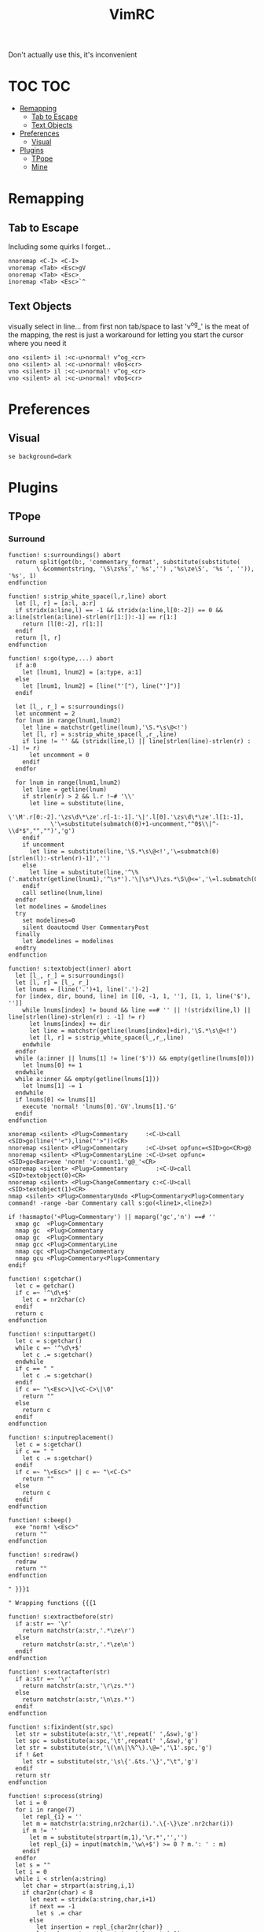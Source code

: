 Don't actually use this, it's inconvenient



#+TITLE: VimRC
#+STARTUP: hidestars
#+PROPERTY: header-args :tangle .vimrc

* TOC                                                                                                                                                                                                     :TOC:
- [[#remapping][Remapping]]
  - [[#tab-to-escape][Tab to Escape]]
  - [[#text-objects][Text Objects]]
- [[#preferences][Preferences]]
  - [[#visual][Visual]]
- [[#plugins][Plugins]]
  - [[#tpope][TPope]]
  - [[#mine][Mine]]

* Remapping
** Tab to Escape
Including some quirks I forget...
#+BEGIN_SRC vimrc
nnoremap <C-I> <C-I>
vnoremap <Tab> <Esc>gV
onoremap <Tab> <Esc>
inoremap <Tab> <Esc>`^
#+END_SRC

** Text Objects
visually select in line... from first non tab/space to last
'v^og_' is the meat of the mapping, the rest is just a workaround for
letting you start the cursor where you need it
#+BEGIN_SRC vimrc
ono <silent> il :<c-u>normal! v^og_<cr>
ono <silent> al :<c-u>normal! v0o$<cr>
vno <silent> il :<c-u>normal! v^og_<cr>
vno <silent> al :<c-u>normal! v0o$<cr>
#+END_SRC

* Preferences
** Visual
#+BEGIN_SRC vimrc
se background=dark
#+END_SRC
* Plugins
** TPope
*** Surround
#+BEGIN_SRC vimrc
function! s:surroundings() abort
  return split(get(b:, 'commentary_format', substitute(substitute(
        \ &commentstring, '\S\zs%s',' %s','') ,'%s\ze\S', '%s ', '')), '%s', 1)
endfunction

function! s:strip_white_space(l,r,line) abort
  let [l, r] = [a:l, a:r]
  if stridx(a:line,l) == -1 && stridx(a:line,l[0:-2]) == 0 && a:line[strlen(a:line)-strlen(r[1:]):-1] == r[1:]
    return [l[0:-2], r[1:]]
  endif
  return [l, r]
endfunction

function! s:go(type,...) abort
  if a:0
    let [lnum1, lnum2] = [a:type, a:1]
  else
    let [lnum1, lnum2] = [line("'["), line("']")]
  endif

  let [l_, r_] = s:surroundings()
  let uncomment = 2
  for lnum in range(lnum1,lnum2)
    let line = matchstr(getline(lnum),'\S.*\s\@<!')
    let [l, r] = s:strip_white_space(l_,r_,line)
    if line != '' && (stridx(line,l) || line[strlen(line)-strlen(r) : -1] != r)
      let uncomment = 0
    endif
  endfor

  for lnum in range(lnum1,lnum2)
    let line = getline(lnum)
    if strlen(r) > 2 && l.r !~# '\\'
      let line = substitute(line,
            \'\M'.r[0:-2].'\zs\d\*\ze'.r[-1:-1].'\|'.l[0].'\zs\d\*\ze'.l[1:-1],
            \'\=substitute(submatch(0)+1-uncomment,"^0$\\|^-\\d*$","","")','g')
    endif
    if uncomment
      let line = substitute(line,'\S.*\s\@<!','\=submatch(0)[strlen(l):-strlen(r)-1]','')
    else
      let line = substitute(line,'^\%('.matchstr(getline(lnum1),'^\s*').'\|\s*\)\zs.*\S\@<=','\=l.submatch(0).r','')
    endif
    call setline(lnum,line)
  endfor
  let modelines = &modelines
  try
    set modelines=0
    silent doautocmd User CommentaryPost
  finally
    let &modelines = modelines
  endtry
endfunction

function! s:textobject(inner) abort
  let [l_, r_] = s:surroundings()
  let [l, r] = [l_, r_]
  let lnums = [line('.')+1, line('.')-2]
  for [index, dir, bound, line] in [[0, -1, 1, ''], [1, 1, line('$'), '']]
    while lnums[index] != bound && line ==# '' || !(stridx(line,l) || line[strlen(line)-strlen(r) : -1] != r)
      let lnums[index] += dir
      let line = matchstr(getline(lnums[index]+dir),'\S.*\s\@<!')
      let [l, r] = s:strip_white_space(l_,r_,line)
    endwhile
  endfor
  while (a:inner || lnums[1] != line('$')) && empty(getline(lnums[0]))
    let lnums[0] += 1
  endwhile
  while a:inner && empty(getline(lnums[1]))
    let lnums[1] -= 1
  endwhile
  if lnums[0] <= lnums[1]
    execute 'normal! 'lnums[0].'GV'.lnums[1].'G'
  endif
endfunction

xnoremap <silent> <Plug>Commentary     :<C-U>call <SID>go(line("'<"),line("'>"))<CR>
nnoremap <silent> <Plug>Commentary     :<C-U>set opfunc=<SID>go<CR>g@
nnoremap <silent> <Plug>CommentaryLine :<C-U>set opfunc=<SID>go<Bar>exe 'norm! 'v:count1.'g@_'<CR>
onoremap <silent> <Plug>Commentary        :<C-U>call <SID>textobject(0)<CR>
nnoremap <silent> <Plug>ChangeCommentary c:<C-U>call <SID>textobject(1)<CR>
nmap <silent> <Plug>CommentaryUndo <Plug>Commentary<Plug>Commentary
command! -range -bar Commentary call s:go(<line1>,<line2>)

if !hasmapto('<Plug>Commentary') || maparg('gc','n') ==# ''
  xmap gc  <Plug>Commentary
  nmap gc  <Plug>Commentary
  omap gc  <Plug>Commentary
  nmap gcc <Plug>CommentaryLine
  nmap cgc <Plug>ChangeCommentary
  nmap gcu <Plug>Commentary<Plug>Commentary
endif

function! s:getchar()
  let c = getchar()
  if c =~ '^\d\+$'
    let c = nr2char(c)
  endif
  return c
endfunction

function! s:inputtarget()
  let c = s:getchar()
  while c =~ '^\d\+$'
    let c .= s:getchar()
  endwhile
  if c == " "
    let c .= s:getchar()
  endif
  if c =~ "\<Esc>\|\<C-C>\|\0"
    return ""
  else
    return c
  endif
endfunction

function! s:inputreplacement()
  let c = s:getchar()
  if c == " "
    let c .= s:getchar()
  endif
  if c =~ "\<Esc>" || c =~ "\<C-C>"
    return ""
  else
    return c
  endif
endfunction

function! s:beep()
  exe "norm! \<Esc>"
  return ""
endfunction

function! s:redraw()
  redraw
  return ""
endfunction

" }}}1

" Wrapping functions {{{1

function! s:extractbefore(str)
  if a:str =~ '\r'
    return matchstr(a:str,'.*\ze\r')
  else
    return matchstr(a:str,'.*\ze\n')
  endif
endfunction

function! s:extractafter(str)
  if a:str =~ '\r'
    return matchstr(a:str,'\r\zs.*')
  else
    return matchstr(a:str,'\n\zs.*')
  endif
endfunction

function! s:fixindent(str,spc)
  let str = substitute(a:str,'\t',repeat(' ',&sw),'g')
  let spc = substitute(a:spc,'\t',repeat(' ',&sw),'g')
  let str = substitute(str,'\(\n\|\%^\).\@=','\1'.spc,'g')
  if ! &et
    let str = substitute(str,'\s\{'.&ts.'\}',"\t",'g')
  endif
  return str
endfunction

function! s:process(string)
  let i = 0
  for i in range(7)
    let repl_{i} = ''
    let m = matchstr(a:string,nr2char(i).'.\{-\}\ze'.nr2char(i))
    if m != ''
      let m = substitute(strpart(m,1),'\r.*','','')
      let repl_{i} = input(match(m,'\w\+$') >= 0 ? m.': ' : m)
    endif
  endfor
  let s = ""
  let i = 0
  while i < strlen(a:string)
    let char = strpart(a:string,i,1)
    if char2nr(char) < 8
      let next = stridx(a:string,char,i+1)
      if next == -1
        let s .= char
      else
        let insertion = repl_{char2nr(char)}
        let subs = strpart(a:string,i+1,next-i-1)
        let subs = matchstr(subs,'\r.*')
        while subs =~ '^\r.*\r'
          let sub = matchstr(subs,"^\r\\zs[^\r]*\r[^\r]*")
          let subs = strpart(subs,strlen(sub)+1)
          let r = stridx(sub,"\r")
          let insertion = substitute(insertion,strpart(sub,0,r),strpart(sub,r+1),'')
        endwhile
        let s .= insertion
        let i = next
      endif
    else
      let s .= char
    endif
    let i += 1
  endwhile
  return s
endfunction

function! s:wrap(string,char,type,removed,special)
  let keeper = a:string
  let newchar = a:char
  let s:input = ""
  let type = a:type
  let linemode = type ==# 'V' ? 1 : 0
  let before = ""
  let after  = ""
  if type ==# "V"
    let initspaces = matchstr(keeper,'\%^\s*')
  else
    let initspaces = matchstr(getline('.'),'\%^\s*')
  endif
  let pairs = "b()B{}r[]a<>"
  let extraspace = ""
  if newchar =~ '^ '
    let newchar = strpart(newchar,1)
    let extraspace = ' '
  endif
  let idx = stridx(pairs,newchar)
  if newchar == ' '
    let before = ''
    let after  = ''
  elseif exists("b:surround_".char2nr(newchar))
    let all    = s:process(b:surround_{char2nr(newchar)})
    let before = s:extractbefore(all)
    let after  =  s:extractafter(all)
  elseif exists("g:surround_".char2nr(newchar))
    let all    = s:process(g:surround_{char2nr(newchar)})
    let before = s:extractbefore(all)
    let after  =  s:extractafter(all)
  elseif newchar ==# "p"
    let before = "\n"
    let after  = "\n\n"
  elseif newchar ==# 's'
    let before = ' '
    let after  = ''
  elseif newchar ==# ':'
    let before = ':'
    let after = ''
  elseif newchar =~# "[tT\<C-T><]"
    let dounmapp = 0
    let dounmapb = 0
    if !maparg(">","c")
      let dounmapb = 1
      " Hide from AsNeeded
      exe "cn"."oremap > ><CR>"
    endif
    let default = ""
    if newchar ==# "T"
      if !exists("s:lastdel")
        let s:lastdel = ""
      endif
      let default = matchstr(s:lastdel,'<\zs.\{-\}\ze>')
    endif
    let tag = input("<",default)
    if dounmapb
      silent! cunmap >
    endif
    let s:input = tag
    if tag != ""
      let keepAttributes = ( match(tag, ">$") == -1 )
      let tag = substitute(tag,'>*$','','')
      let attributes = ""
      if keepAttributes
        let attributes = matchstr(a:removed, '<[^ \t\n]\+\zs\_.\{-\}\ze>')
      endif
      let s:input = tag . '>'
      if tag =~ '/$'
        let tag = substitute(tag, '/$', '', '')
        let before = '<'.tag.attributes.' />'
        let after = ''
      else
        let before = '<'.tag.attributes.'>'
        let after  = '</'.substitute(tag,' .*','','').'>'
      endif
      if newchar == "\<C-T>"
        if type ==# "v" || type ==# "V"
          let before .= "\n\t"
        endif
        if type ==# "v"
          let after  = "\n". after
        endif
      endif
    endif
  elseif newchar ==# 'l' || newchar == '\'
    " LaTeX
    let env = input('\begin{')
    if env != ""
      let s:input = env."\<CR>"
      let env = '{' . env
      let env .= s:closematch(env)
      echo '\begin'.env
      let before = '\begin'.env
      let after  = '\end'.matchstr(env,'[^}]*').'}'
    endif
  elseif newchar ==# 'f' || newchar ==# 'F'
    let fnc = input('function: ')
    if fnc != ""
      let s:input = fnc."\<CR>"
      let before = substitute(fnc,'($','','').'('
      let after  = ')'
      if newchar ==# 'F'
        let before .= ' '
        let after = ' ' . after
      endif
    endif
  elseif newchar ==# "\<C-F>"
    let fnc = input('function: ')
    let s:input = fnc."\<CR>"
    let before = '('.fnc.' '
    let after = ')'
  elseif idx >= 0
    let spc = (idx % 3) == 1 ? " " : ""
    let idx = idx / 3 * 3
    let before = strpart(pairs,idx+1,1) . spc
    let after  = spc . strpart(pairs,idx+2,1)
  elseif newchar == "\<C-[>" || newchar == "\<C-]>"
    let before = "{\n\t"
    let after  = "\n}"
  elseif newchar !~ '\a'
    let before = newchar
    let after  = newchar
  else
    let before = ''
    let after  = ''
  endif
  let after  = substitute(after ,'\n','\n'.initspaces,'g')
  if type ==# 'V' || (a:special && type ==# "v")
    let before = substitute(before,' \+$','','')
    let after  = substitute(after ,'^ \+','','')
    if after !~ '^\n'
      let after  = initspaces.after
    endif
    if keeper !~ '\n$' && after !~ '^\n'
      let keeper .= "\n"
    elseif keeper =~ '\n$' && after =~ '^\n'
      let after = strpart(after,1)
    endif
    if keeper !~ '^\n' && before !~ '\n\s*$'
      let before .= "\n"
      if a:special
        let before .= "\t"
      endif
    elseif keeper =~ '^\n' && before =~ '\n\s*$'
      let keeper = strcharpart(keeper,1)
    endif
    if type ==# 'V' && keeper =~ '\n\s*\n$'
      let keeper = strcharpart(keeper,0,strchars(keeper) - 1)
    endif
  endif
  if type ==# 'V'
    let before = initspaces.before
  endif
  if before =~ '\n\s*\%$'
    if type ==# 'v'
      let keeper = initspaces.keeper
    endif
    let padding = matchstr(before,'\n\zs\s\+\%$')
    let before  = substitute(before,'\n\s\+\%$','\n','')
    let keeper = s:fixindent(keeper,padding)
  endif
  if type ==# 'V'
    let keeper = before.keeper.after
  elseif type =~ "^\<C-V>"
    " Really we should be iterating over the buffer
    let repl = substitute(before,'[\\~]','\\&','g').'\1'.substitute(after,'[\\~]','\\&','g')
    let repl = substitute(repl,'\n',' ','g')
    let keeper = substitute(keeper."\n",'\(.\{-\}\)\(\n\)',repl.'\n','g')
    let keeper = substitute(keeper,'\n\%$','','')
  else
    let keeper = before.extraspace.keeper.extraspace.after
  endif
  return keeper
endfunction

function! s:wrapreg(reg,char,removed,special)
  let orig = getreg(a:reg)
  let type = substitute(getregtype(a:reg),'\d\+$','','')
  let new = s:wrap(orig,a:char,type,a:removed,a:special)
  call setreg(a:reg,new,type)
endfunction
" }}}1

function! s:insert(...) " {{{1
  " Optional argument causes the result to appear on 3 lines, not 1
  let linemode = a:0 ? a:1 : 0
  let char = s:inputreplacement()
  while char == "\<CR>" || char == "\<C-S>"
    " TODO: use total count for additional blank lines
    let linemode += 1
    let char = s:inputreplacement()
  endwhile
  if char == ""
    return ""
  endif
  let cb_save = &clipboard
  set clipboard-=unnamed clipboard-=unnamedplus
  let reg_save = @@
  call setreg('"',"\r",'v')
  call s:wrapreg('"',char,"",linemode)
  " If line mode is used and the surrounding consists solely of a suffix,
  " remove the initial newline.  This fits a use case of mine but is a
  " little inconsistent.  Is there anyone that would prefer the simpler
  " behavior of just inserting the newline?
  if linemode && match(getreg('"'),'^\n\s*\zs.*') == 0
    call setreg('"',matchstr(getreg('"'),'^\n\s*\zs.*'),getregtype('"'))
  endif
  " This can be used to append a placeholder to the end
  if exists("g:surround_insert_tail")
    call setreg('"',g:surround_insert_tail,"a".getregtype('"'))
  endif
  if &ve != 'all' && col('.') >= col('$')
    if &ve == 'insert'
      let extra_cols = virtcol('.') - virtcol('$')
      if extra_cols > 0
        let [regval,regtype] = [getreg('"',1,1),getregtype('"')]
        call setreg('"',join(map(range(extra_cols),'" "'),''),'v')
        norm! ""p
        call setreg('"',regval,regtype)
      endif
    endif
    norm! ""p
  else
    norm! ""P
  endif
  if linemode
    call s:reindent()
  endif
  norm! `]
  call search('\r','bW')
  let @@ = reg_save
  let &clipboard = cb_save
  return "\<Del>"
endfunction " }}}1

function! s:reindent() " {{{1
  if exists("b:surround_indent") ? b:surround_indent : (!exists("g:surround_indent") || g:surround_indent)
    silent norm! '[=']
  endif
endfunction " }}}1

function! s:dosurround(...) " {{{1
  let scount = v:count1
  let char = (a:0 ? a:1 : s:inputtarget())
  let spc = ""
  if char =~ '^\d\+'
    let scount = scount * matchstr(char,'^\d\+')
    let char = substitute(char,'^\d\+','','')
  endif
  if char =~ '^ '
    let char = strpart(char,1)
    let spc = 1
  endif
  if char == 'a'
    let char = '>'
  endif
  if char == 'r'
    let char = ']'
  endif
  let newchar = ""
  if a:0 > 1
    let newchar = a:2
    if newchar == "\<Esc>" || newchar == "\<C-C>" || newchar == ""
      return s:beep()
    endif
  endif
  let cb_save = &clipboard
  set clipboard-=unnamed clipboard-=unnamedplus
  let append = ""
  let original = getreg('"')
  let otype = getregtype('"')
  call setreg('"',"")
  let strcount = (scount == 1 ? "" : scount)
  if char == '/'
    exe 'norm! '.strcount.'[/d'.strcount.']/'
  elseif char =~# '[[:punct:][:space:]]' && char !~# '[][(){}<>"''`]'
    exe 'norm! T'.char
    if getline('.')[col('.')-1] == char
      exe 'norm! l'
    endif
    exe 'norm! dt'.char
  else
    exe 'norm! d'.strcount.'i'.char
  endif
  let keeper = getreg('"')
  let okeeper = keeper " for reindent below
  if keeper == ""
    call setreg('"',original,otype)
    let &clipboard = cb_save
    return ""
  endif
  let oldline = getline('.')
  let oldlnum = line('.')
  if char ==# "p"
    call setreg('"','','V')
  elseif char ==# "s" || char ==# "w" || char ==# "W"
    " Do nothing
    call setreg('"','')
  elseif char =~ "[\"'`]"
    exe "norm! i \<Esc>d2i".char
    call setreg('"',substitute(getreg('"'),' ','',''))
  elseif char == '/'
    norm! "_x
    call setreg('"','/**/',"c")
    let keeper = substitute(substitute(keeper,'^/\*\s\=','',''),'\s\=\*$','','')
  elseif char =~# '[[:punct:][:space:]]' && char !~# '[][(){}<>]'
    exe 'norm! F'.char
    exe 'norm! df'.char
  else
    " One character backwards
    call search('\m.', 'bW')
    exe "norm! da".char
  endif
  let removed = getreg('"')
  let rem2 = substitute(removed,'\n.*','','')
  let oldhead = strpart(oldline,0,strlen(oldline)-strlen(rem2))
  let oldtail = strpart(oldline,  strlen(oldline)-strlen(rem2))
  let regtype = getregtype('"')
  if char =~# '[\[({<T]' || spc
    let keeper = substitute(keeper,'^\s\+','','')
    let keeper = substitute(keeper,'\s\+$','','')
  endif
  if col("']") == col("$") && virtcol('.') + 1 == virtcol('$')
    if oldhead =~# '^\s*$' && a:0 < 2
      let keeper = substitute(keeper,'\%^\n'.oldhead.'\(\s*.\{-\}\)\n\s*\%$','\1','')
    endif
    let pcmd = "p"
  else
    let pcmd = "P"
  endif
  if line('.') + 1 < oldlnum && regtype ==# "V"
    let pcmd = "p"
  endif
  call setreg('"',keeper,regtype)
  if newchar != ""
    let special = a:0 > 2 ? a:3 : 0
    call s:wrapreg('"',newchar,removed,special)
  endif
  silent exe 'norm! ""'.pcmd.'`['
  if removed =~ '\n' || okeeper =~ '\n' || getreg('"') =~ '\n'
    call s:reindent()
  endif
  if getline('.') =~ '^\s\+$' && keeper =~ '^\s*\n'
    silent norm! cc
  endif
  call setreg('"',original,otype)
  let s:lastdel = removed
  let &clipboard = cb_save
  if newchar == ""
    silent! call repeat#set("\<Plug>Dsurround".char,scount)
  else
    silent! call repeat#set("\<Plug>C".(a:0 > 2 && a:3 ? "S" : "s")."urround".char.newchar.s:input,scount)
  endif
endfunction " }}}1

function! s:changesurround(...) " {{{1
  let a = s:inputtarget()
  if a == ""
    return s:beep()
  endif
  let b = s:inputreplacement()
  if b == ""
    return s:beep()
  endif
  call s:dosurround(a,b,a:0 && a:1)
endfunction " }}}1

function! s:opfunc(type, ...) abort " {{{1
  if a:type ==# 'setup'
    let &opfunc = matchstr(expand('<sfile>'), '<SNR>\w\+$')
    return 'g@'
  endif
  let char = s:inputreplacement()
  if char == ""
    return s:beep()
  endif
  let reg = '"'
  let sel_save = &selection
  let &selection = "inclusive"
  let cb_save  = &clipboard
  set clipboard-=unnamed clipboard-=unnamedplus
  let reg_save = getreg(reg)
  let reg_type = getregtype(reg)
  let type = a:type
  if a:type == "char"
    silent exe 'norm! v`[o`]"'.reg.'y'
    let type = 'v'
  elseif a:type == "line"
    silent exe 'norm! `[V`]"'.reg.'y'
    let type = 'V'
  elseif a:type ==# "v" || a:type ==# "V" || a:type ==# "\<C-V>"
    let &selection = sel_save
    let ve = &virtualedit
    if !(a:0 && a:1)
      set virtualedit=
    endif
    silent exe 'norm! gv"'.reg.'y'
    let &virtualedit = ve
  elseif a:type =~ '^\d\+$'
    let type = 'v'
    silent exe 'norm! ^v'.a:type.'$h"'.reg.'y'
    if mode() ==# 'v'
      norm! v
      return s:beep()
    endif
  else
    let &selection = sel_save
    let &clipboard = cb_save
    return s:beep()
  endif
  let keeper = getreg(reg)
  if type ==# "v" && a:type !=# "v"
    let append = matchstr(keeper,'\_s\@<!\s*$')
    let keeper = substitute(keeper,'\_s\@<!\s*$','','')
  endif
  call setreg(reg,keeper,type)
  call s:wrapreg(reg,char,"",a:0 && a:1)
  if type ==# "v" && a:type !=# "v" && append != ""
    call setreg(reg,append,"ac")
  endif
  silent exe 'norm! gv'.(reg == '"' ? '' : '"' . reg).'p`['
  if type ==# 'V' || (getreg(reg) =~ '\n' && type ==# 'v')
    call s:reindent()
  endif
  call setreg(reg,reg_save,reg_type)
  let &selection = sel_save
  let &clipboard = cb_save
  if a:type =~ '^\d\+$'
    silent! call repeat#set("\<Plug>Y".(a:0 && a:1 ? "S" : "s")."surround".char.s:input,a:type)
  else
    silent! call repeat#set("\<Plug>SurroundRepeat".char.s:input)
  endif
endfunction

function! s:opfunc2(...) abort
  if !a:0 || a:1 ==# 'setup'
    let &opfunc = matchstr(expand('<sfile>'), '<SNR>\w\+$')
    return 'g@'
  endif
  call s:opfunc(a:1, 1)
endfunction " }}}1

function! s:closematch(str) " {{{1
  " Close an open (, {, [, or < on the command line.
  let tail = matchstr(a:str,'.[^\[\](){}<>]*$')
  if tail =~ '^\[.\+'
    return "]"
  elseif tail =~ '^(.\+'
    return ")"
  elseif tail =~ '^{.\+'
    return "}"
  elseif tail =~ '^<.+'
    return ">"
  else
    return ""
  endif
endfunction " }}}1

nnoremap <silent> <Plug>SurroundRepeat .
nnoremap <silent> <Plug>Dsurround  :<C-U>call <SID>dosurround(<SID>inputtarget())<CR>
nnoremap <silent> <Plug>Csurround  :<C-U>call <SID>changesurround()<CR>
nnoremap <silent> <Plug>CSurround  :<C-U>call <SID>changesurround(1)<CR>
nnoremap <expr>   <Plug>Yssurround '^'.v:count1.<SID>opfunc('setup').'g_'
nnoremap <expr>   <Plug>YSsurround <SID>opfunc2('setup').'_'
nnoremap <expr>   <Plug>Ysurround  <SID>opfunc('setup')
nnoremap <expr>   <Plug>YSurround  <SID>opfunc2('setup')
vnoremap <silent> <Plug>VSurround  :<C-U>call <SID>opfunc(visualmode(),visualmode() ==# 'V' ? 1 : 0)<CR>
vnoremap <silent> <Plug>VgSurround :<C-U>call <SID>opfunc(visualmode(),visualmode() ==# 'V' ? 0 : 1)<CR>
inoremap <silent> <Plug>Isurround  <C-R>=<SID>insert()<CR>
inoremap <silent> <Plug>ISurround  <C-R>=<SID>insert(1)<CR>

if !exists("g:surround_no_mappings") || ! g:surround_no_mappings
  nmap ds  <Plug>Dsurround
  nmap cs  <Plug>Csurround
  nmap cS  <Plug>CSurround
  nmap ys  <Plug>Ysurround
  nmap yS  <Plug>YSurround
  nmap yss <Plug>Yssurround
  nmap ySs <Plug>YSsurround
  nmap ySS <Plug>YSsurround
  xmap S   <Plug>VSurround
  xmap gS  <Plug>VgSurround
  if !exists("g:surround_no_insert_mappings") || ! g:surround_no_insert_mappings
    if !hasmapto("<Plug>Isurround","i") && "" == mapcheck("<C-S>","i")
      imap    <C-S> <Plug>Isurround
    endif
    imap      <C-G>s <Plug>Isurround
    imap      <C-G>S <Plug>ISurround
  endif
endif
#+END_SRC
** Mine
*** NyaoFn
#+BEGIN_SRC vimrc
" in case we resource this file, don't actually reset NyaoFn as we now have
" dependencies like nyaogit that could add to it
if !exists('g:NyaoFn')
  let g:NyaoFn = {}
endif
let s:N = g:NyaoFn

" command wrappers {{{

fu! s:_Echo(msg)
  echo a:msg
  return a:msg
endfu

fu! s:_Echom(msg)
  echom a:msg
  return a:msg
endfu

fu! s:_Echoerr(msg)
  echoerr a:msg
  return a:msg
endfu

fu! s:_LetObj(obj, key, value)
  let a:obj[a:key] = a:value
  return a:value
endfu

fu! s:_Unlet(var)
  silent exe "normal! :unlet ".a:var."\<CR>"
  return a:var
endfu

fu! s:_Cd(path)
  exe "normal! :cd ".a:path."\<CR>"
  return a:path
endfu

fu! s:_Edit(path)
  exe "normal! :edit ".a:path."\<CR>"
  return a:path
endfu

fu! s:_SplitEdit(path)
  exe "normal! :sp ".a:path."\<CR>"
  return a:path
endfu

" fu! s:_SilentSplitEdit(path)
"   exe "normal! :silent sp ".a:path."\<CR>"
"   return a:path
" endfu

fu! s:_Explore(path)
  exe "normal! :Explore ".a:path."\<CR>"
  return a:path
endfu

let s:N.Sequence = { fns -> map(fns, {_, fn -> fn()}) }
let s:N.LazySequence = { fns -> { -> map(fns, {_, fn -> fn()}) }}

" This can be used like Trace... Maybe should rename it, but oh well
" I'll just alias it
" s:N.Echo :: msg -> () msg
let s:N.Echo        = { msg -> s:_Echo(msg) }
let s:N.Echom       = { msg -> s:_Echom(msg) }
let s:N.Echoerr     = { msg -> s:_Echoerr(msg) }
let s:N.Unlet       = { var -> s:_Unlet(var) }
let s:N.Cd          = { path -> s:_Cd(path) }
let s:N.Edit        = { path -> s:_Edit(path) }
let s:N.SplitEdit   = { path -> s:_SplitEdit(path) }
" let s:N.SilentSplitEdit = { path -> s:_SilentSplitEdit(path) }
let s:N.Explore     = { path -> s:_Explore(path) }
let s:N.LazyEcho    = { msg -> { -> s:_Echo(msg) } }
let s:N.LazyEchoerr = { msg -> { -> s:_Echoerr(msg) } }
let s:N.Trace       = { msg -> s:_Echo(msg) }
let s:N.Input       = { str -> input(str) }

" call s:N.Sequence([s:N.LazyEcho('A'), s:N.LazyEcho('B') ])

" LetObj :: obj -> key -> value
let s:N.LetObj = { obj -> { key -> { value -> s:_LetObj( obj, key, value ) } } }
" let some_obj = {}
" call s:N.LetObj( some_obj )( 'test' )( 'value' )
" echo some_obj
" }}}
" Monads {{{
" This will probably be a little annoying to implement in vimscript, so lets
" save it for never
" let s:N.Just = {
" of: { a ->  }
"       \ }


" Can be useful at least in terms of having a false value that isn't 0
let s:N.Nothing = { 'name': 'Nothing' }
" Nothing does not actually need to implement Map, it is just the value inside
" the Maybe
      " \ 'map': { a -> s:N.Nothing }

let s:N.IsNothing    = { a -> type(a) == v:t_dict && has_key(a, 'name') && a.name == 'Nothing' }
let s:N.IsNotNothing = { a -> !s:N.IsNothing(a) }
let s:N.Falsey       = { v -> v == '' || v == 0 || v == [] || s:N.IsNothing(v) }
let s:N.Truthy       = { v -> !s:N.Falsey(v) }

fu! s:_Of(v) dict
  let o = copy(self)
  let o.v = a:v
  return o
endfu

" I think rather than falsey, I explicitly only want to pass through if it is
" specifically a Nothing
fu! s:_MaybeMap(f) dict
  return s:N.IsNothing( self.v ) ? self : s:N.Maybe.Of( a:f( self.v ) )
endfu

fu! s:_MaybeIsNothing() dict
  return s:N.IsNothing(self.v)
endfu

let s:N.Maybe = { 'Of': function('s:_Of')
              \ , 'Map': function('s:_MaybeMap')
              \ , 'IsNothing': function('s:_MaybeIsNothing')
              \ }

let s:N.maybe   = { x -> s:N.Maybe.Of(x) }

let s:N.maybeMap = { f -> { maybe -> s:N.IsNothing( maybe.v ) ? maybe : s:N.Maybe.Of( f( maybe.v ) ) } }

" this would only work if the function only expected one more arg... likely to
" confuse me
" let s:N.MaybeFn = { f -> { x -> s:N.Maybe.of(f(x)) } }

" echo s:N.Maybe.of(3) != s:N.Maybe.of(5)
" echo s:N.Maybe.Of(3).Map({ x -> x*3 }).Map({ a -> a*10 })

  " \ , isNothing: { -> s:N.Falsey(self.v) }
  " \ , isJust:
  " \ , ap:
  " \ , chain:
  " \ , join:
  " \ , sequence:
  " \ , traverse:
  " \ , map: { fn ->  }
  " \ }

let s:N.Id = { x -> x }

" echo s:N.Falsey( '' )
" echo s:N.Truthy( '' )

" }}}
" array {{{
" for testing various things... helpful that it's
" not communicative (associative?)
let s:N.Concat = { a -> { b -> a.b } }
let s:N.ConcatA = s:N.Concat('A')
let s:N.ConcatB = s:N.Concat('B')
let s:N.ConcatC = s:N.Concat('C')

let s:N.ConcatArray = { a -> { b -> a+b } }

" may get confusing since generic functional example always makes an add
" integers function... could rename this to be less bad. Push... but also
" it's not functional, since it modifies state... which we kind of want, kind
" of don't want... oh no... will work on this later
" TODO:
" let s:N.Add = { item -> { ary -> add(ary, item) } }

let s:N.Flip = { fn -> { a -> { b -> fn(b)(a) } } }

let s:N.Fst = { ary -> ary[0] }
let s:N.Snd = { ary -> ary[1] }

let s:N.First = { n -> { ary -> ary[0:n-1] } }
let s:N.Last = { n -> { ary -> ary[-n:-1] } }

let s:N.Eq = { a -> { b -> a == b } }
let s:N.NotEq = { a -> { b -> a != b } }

fu! s:_DropWhile( predicate, ary )
  let r = copy(a:ary)
  for i in r
    if a:predicate( i ) | call remove(r, 0) | else | return r | endif
  endfor
endfu

fu! s:_TakeWhile( predicate, ary )
  let r = []
  for i in a:ary
    if a:predicate( i ) | call add(r, i) | else | return r | endif
  endfor
endfu

fu! s:_DropTakeWhile( predicate, ary )
  let take_r = []
  let drop_r = copy(a:ary)
  for i in a:ary
    if a:predicate( i ) | call add(take_r, i) | call remove(drop_r, 0) | else | return [take_r, drop_r] | endif
  endfor
endfu

fu! s:_SplitAryAt( predicate, ary )
  let r = []
  let g = []
  for i in a:ary
    if a:predicate(i)
      if len(g) > 0
        call add(r,g)
        let g = []
      endif
    else
      call add(g, i)
    endif
  endfor
  if len(g) > 0 | call add(r,g) | endif
  return r
endfu

fu! s:_SplitAryAtKeepSep( predicate, ary )
  let r = []
  let g = []
  for i in a:ary
    if a:predicate(i)
      if len(g) > 0
        call add(g,i)
        call add(r,g)
        let g = []
      endif
    else
      call add(g,i)
    endif
  endfor
  if len(g) > 0 | call add(r,g) | endif
  return r
endfu

let s:N.TakeWhile = { pred -> { ary -> s:_TakeWhile( pred, ary ) } }
let s:N.DropWhile = { pred -> { ary -> s:_DropWhile( pred, ary ) } }
let s:N.DropTakeWhile = { pred -> { ary -> s:_DropTakeWhile( pred, ary ) } }

let s:N.SplitAryAt        = { pred -> { ary -> s:_SplitAryAt( pred, ary ) } }
let s:N.SplitAryAtKeepSep = { pred -> { ary -> s:_SplitAryAtKeepSep( pred, ary ) } }

" I have a new concept where I would want to split the array at the same
" place, but keep the splitting part as the first element.. not sure what that
" should be called

" s:N.Paragraphs :: [String] -> [[String]]
let s:N.Paragraphs = s:N.SplitAryAt( s:N.Eq('') )

" this looks kinda bad, also it's recursive and we don't want to do that in
" vimscript.. think I found this one on the internet, and I've copied it here
" from my misc/lib
fu! s:_Flatten(list)
    let val = []
    for elem in a:list
        if type(elem) == type([])
            call extend(val, s:_Flatten(elem))
        else
            call add(val, elem)
        endif
        unlet elem
    endfor
    return val
endfu

let s:N.Flatten = { ary -> s:_Flatten(ary) }

" as far as I can tell, copy() is not necessary here , [:] slice will make a
" new array
let s:N.Take = { int -> { ary -> ary[0:int-1] } }
let s:N.Drop = { int -> { ary -> ary[int:-1] } }

" }}}

let s:N.Prop = { prop -> { dict -> dict[prop] } }
let s:N.SetProp = s:N.LetObj

" function functions {{{1
let s:N.C             = { f -> { g -> { x -> f(g(x))}}}
let s:N.Compose       = s:N.C
let s:N.CV            = { f -> { g -> { -> f(g())}}}
let s:N.ComposeToVoid = s:N.CV
let s:N.LC            = { f -> { g -> { x -> { -> f(g(x)) }}}}
let s:N.LazyCompose   = s:N.LC

" possibly useful if you need to do some work with a value in compose, but
" then want to pass the same value along and discard the result of the last
" function... eg side effects, so very dirty and non functional, but maybe
" convenient for hacky little things
let s:N.Tap = { f -> { x -> [f(x), x][1] } }
" echo s:N.Tap( s:N.Take(1) )( [1,2,3] )

let s:N.DiscardFn     = { f -> { _ -> f() } }
let s:N.DF            = s:N.DiscardFn
let s:N.LazyDiscardFn = { f -> { x -> { _ -> f(x) } } }
let s:N.LDF           = s:N.LazyDiscardFn

" TODO: There is a such a function/ monad in haskell which is called Reader,
" and it is meant to read a value from the environment and pass it on into a
" function
"
" newtype Reader e a = Reader (e -> a)
" runReader :: Reader e a -> e -> a
" runReader (Reader f) e = f e
"
" Reader here is a monad... 
"
" so basically what we want is to intialize a reader which always gets an
" environment variable we're interested in, and then forever after when we
" call map on that monad it will take a function which will automatically be
" fed our environment variable as it exists at that time
"
" Not sure this is any good. Doesn't help me to get around the need to get the
" filetype for the buffer before
"
" something like
" fu! s:_ReaderOf(f) dict
"   let o = copy(self)
"   let o.v = a:f
"   return o
" endfu

" " I think rather than falsey, I explicitly only want to pass through if it is
" " specifically a Nothing
" fu! s:_ReaderMap(f) dict
"   return a:f( self.v() )
" endfu

" let s:N.Reader = { 'Of': function('s:_ReaderOf')
"                \ , 'Map': function('s:_ReaderMap')
"                \ }

" let s:N.reader   = { f -> s:N.Reader.Of(f) }

" let GetFileType = s:N.reader( { -> &ft } )
" call GetFileType.Map( s:N.Echo )


" let s:N.readerMap = { f -> { reader -> s:N.Reader.Of( f( maybe.v ) ) } }
" let s:N.maybeMap = { f -> { maybe -> s:N.IsNothing( maybe.v ) ? maybe : s:N.Maybe.Of( f( maybe.v ) ) } }


" a e -> a -> e -> f

" echo s:N.DiscardFn( { -> 'bears' } )( 20 )

" let s:N.ThisLine = s:N.LazyGetLine('.')
" call s:N.CV( s:N.Echo )( s:N.ThisLine )()
" call s:N.CV( s:N.Echo )( s:N.ThisLine )()

" let s:N.GetLine = { expr -> getline(expr) }
" call s:N.LC( s:N.Echo )( s:N.GetLine )('.')()
" call s:N.LC( s:N.Echo )( s:N.GetLine )('.')()

" }}}1
" more array {{{1
" kind of sad that we have to use slow version of a function
" maybe in vim 9 the new function type will let us add to this more easily
fu! s:_Reduce( fn, initial, ary )
  " must be capital R, because it could be a funcref and vimscript hates you
  let R = a:initial
  for A in a:ary
    let R = a:fn(R)(A)
  endfor
  return R
endfu
let s:N.Reduce = { fn -> { initial -> { ary -> s:_Reduce(fn, initial, ary) } } }
let s:N.ReduceR = { fn -> { initial -> { ary -> s:_Reduce(fn, initial, reverse(ary)) } } }

fu! s:_Fold( fn, ary )
  let R = a:ary[0]
  for A in a:ary[1:-1]
    let R = a:fn(R)(A)
  endfor
  return R
endfu
let s:N.Fold = { fn -> { ary -> s:_Fold(fn, ary) } }
let s:N.FoldR = { fn -> { ary -> s:_Fold(fn, reverse(ary)) } }
" these changes might be breaking, didn't realise at all that map was
" modifying the array
let s:N.Map = { fn -> { ary -> map(copy(ary), {_, v -> fn(v)}) } }
let s:N.Filter = { fn -> { ary -> filter(copy(ary), {_, v -> fn(v)}) } }
let s:N.Reject = { fn -> { ary -> filter(copy(ary), {_, v -> !fn(v)}) } }

" }}}1
" evil helpers {{{
fu! s:_Call( fn, ary )
  let FN = a:fn
  for A in a:ary | let FN = FN(A) | endfor
  return FN
endfu

let s:N.Call     = { fn -> { ary -> s:_Call(fn, ary) } }
let s:N.LazyCall = { fn -> { ary -> { -> s:_Call(fn, ary) } } }

" let s:Add = { a -> { b -> { c -> a . b . c } } }

" echo s:N.Call( s:Add )(['a'
"                      \ ,'b'
"                      \ ,'c'])


" }}}

" funcref by sort() is not normally curried, but I still want to be able to
" pass a curried function, so we wrap the first arg in a lamda that takes two
" arguments, odd as it looks
" Sort :: (a -> a -> 1 | 0 | -1 ) -> [a] -> [a]
let s:N.Sort = { f -> { ary -> sort(copy(ary), { a, b -> f(a)(b) }) } }

" if you wanted distant items to be grouped, you would sort first to remove
" that distance... This group by is based (from the briefest of glances) on
" the type signature and behaviour of Haskell's group by
" GroupBy :: (a -> a -> bool) -> [a] -> [[a]]
let s:N.GroupBy = { f -> { ary ->
  \ s:N.Reduce( { aoa -> { item ->
    \ len(aoa) == 0
    \ ? add(aoa, [item])
    \ : f(aoa[-1][-1])(item)
      \ ? s:N.Snd([ add(aoa[-1], item), aoa ])
      \ : add(aoa, [item]) } } )( [] )( ary )
\ } }

fu! s:_GroupToObjHelper( fn, obj, val )
  let k = a:fn( a:val )
  if !has_key(a:obj, k)
    let a:obj[k] = []
  endif
  call add(a:obj[k], a:val)
  return a:obj
endfu
let s:GroupToObjHelper = { fn -> { obj -> { val -> s:_GroupToObjHelper(fn, obj, val) } } }

let s:N.GroupToObj = { f -> { ary -> s:N.Reduce( s:GroupToObjHelper(f) )({})(ary) } }

" Should actually return Maybe, if something is found then the value,
" otherwise Nothing
fu! s:_Find( predicate, ary )
  for Item in a:ary
    if a:predicate(Item) | return Item | endif
  endfor
  return s:N.Nothing
endfu
let s:N.Find = { predicate -> { ary -> s:_Find( predicate, ary) } }
let s:N.MaybeFind = { predicate -> { ary -> s:N.maybe(s:_Find( predicate, ary)) } }

" wonder if there is a nicer way of doing this
let s:N.Contains = { predicate -> { ary -> s:N.IsNotNothing( s:N.Find(predicate)(ary) ) } }

" this should be rewritten in a more functional way, but I'm too tired
fu! s:_Lens( keys, obj )
  let o = a:obj
  for k in a:keys
    if has_key(o, k)
      let o = o[k]
    else
      return s:N.Nothing
    endif
  endfor
  return o
endfu

let s:N.Lens = { keys -> { obj -> s:_Lens(keys, obj) } }
let s:N.MaybeLens = { keys -> { obj -> s:N.maybe(s:_Lens(keys, obj)) } }


" Might not work... composing with the g being a two argument function
" let s:N.Contains       = s:N.C( s:N.IsNotNothing )( s:N.Find )
" let s:N.DoesNotContain = s:N.C( s:N.IsNothing )( s:N.Find )

" echo s:N.Find( { a -> a == 'A' })( [1,2, 'A'] )

" not sure yet what this should be... basically it is supposed to make every
" item first, then join them by folding. But the items are expected to be
" monoids that know how to fold themselves, in my case I probably have to
" specify one function to fold with, and another to map with
" let s:N.ReduceRMap =

fu! s:_Exe( cmd, arg )
  exe ':'.a:cmd.' '.a:arg
endfu

fu! s:_Normal( cmd )
  exe "normal " . a:cmd
endfu

fu! s:_NormalB( cmd )
  exe "normal! " . a:cmd
endfu

" call s:_NormalB("\<C-w>o")

let s:N.System     = { process -> system(process) }
let s:N.LazySystem = { process -> { -> system(process) } }

let s:N.SystemLines     = { process -> systemlist(process) }
let s:N.LazySystemLines = { process -> { -> systemlist(process) } }

" SetQFList :: [{}] -> ?
let s:N.SetQFList = { ary -> setqflist( ary ) }

" note the last arg is the key you want to trigger, eg because you could want
" to map more than one key to the same thing, but the other way around is not
" possible (except maybe for buflocal mapping or something like that)
"
" currently returns a string, but actually I think I should have LazyMap,
" and that should be returned with the lamda to undo the mapping.
" fu! s:_Map( mode, flags, rhs, lhs )
"   exe ''.a:mode.'no '.a:flags->split(',')->map({_, v -> '<'.v.'>'})->join('').' '.a:lhs.' '.a:rhs
"   return ''.a:mode.'no '.a:flags->split(',')->map({_, v -> '<'.v.'>'})->join('').' '.a:lhs.' '.a:rhs
" endfu
fu! s:_Map( mode, flags, rhs, lhs )
  exe ''.a:mode.'no ' . join(map(split(a:flags, ','), {_, v -> '<'.v.'>'}), '').' '.a:lhs.' '.a:rhs
  return ''.a:mode.'no ' . join(map(split(a:flags, ','), {_, v -> '<'.v.'>'}), '').' '.a:lhs.' '.a:rhs
endfu
let s:N.Remap = { mode -> { flags -> { rhs -> { lhs -> s:_Map(mode, flags, rhs, lhs)}}}}
let s:N.Nno = s:N.Remap('n')
let s:N.Vno = s:N.Remap('v')
let s:N.Ino = s:N.Remap('i')

let s:N.BufNno = s:N.Nno('buffer')
let s:N.BufVno = s:N.Vno('buffer')
" call s:N.Nno('silent')(':call EnterNormalMode()<CR>')('w')
" call s:N.Nno('')(':call EnterNormalMode()<CR>')('w')

" let s:N.AddABC = s:N.ReduceR(  )

" echo s:N.Map( s:N.ConcatA )( ['a','b','c'] )
" echo s:N.Reduce(s:N.Concat)( 'D' )(['A','B','C'])
" echo s:N.ReduceR(s:N.Concat)( 'D' )(['A','B','C'])

" eg Haskell $, just apply a function, but sadly not that helpful since we
" don't have associativity value (which would be 0, or do me last in Haskell)
" let s:N.Ap = { fn -> { a -> { b -> fn(a)(b) } } }

" echo s:N.Map( s:N.C )( [ s:N.ConcatA, s:N.ConcatB, s:N.ConcatC ] )
" echo s:N.ReduceR( s:N.Ap )( s:N.C(s:N.ConcatA) )( s:N.Map( s:N.C )( [ s:N.ConcatA, s:N.ConcatB, s:N.ConcatC ] ) )

" echo s:N.ConcatA( 'ksjdflk')

" So here is our way of composing functions with a little less pain
" echo s:N.ReduceR( s:N.C )( [ s:N.ConcatA, s:N.ConcatB, s:N.ConcatC ] )('test')

let s:N.Type     = { a -> type(a) }
let s:N.ToString = { a -> string(a) }

" This is a little counter intuitive, but regular foward reduce gives us the
" correct result, because compose already sort of makes things backward on its
" own, so you don't need to ReduceR... ReduceR is probably Pipe()
let s:N.FoldCompose = s:N.Fold( s:N.C )
let s:N.FC = s:N.FoldCompose
" call s:N.FoldCompose( [ s:N.ConcatA, s:N.Echo, s:N.ConcatB, s:N.Echo, s:N.ConcatC, s:N.Concat('D') ] )('test')

" fu! _FoldComposeToVoid(ary)
"   let but_one 
" endfu


let s:N.FoldComposeToVoid = { ary -> s:N.CV( s:N.FoldCompose( ary[0:-2] ) )( ary[-1]) }
let s:N.FCTV              = s:N.FoldComposeToVoid

let s:N.LazyFoldCompose   = { ary -> s:N.LC( s:N.FoldCompose( ary[0:-3] ) )( ary[-2])(ary[-1]) }
let s:N.LFC               = s:N.LazyFoldCompose

" let s:N.LazyGetLine = { expr -> { -> getline(expr) } }
" let s:N.ThisLine    = s:N.LazyGetLine('.')
" let s:N.GetLine = { expr -> getline(expr) }
" echo s:N.FoldComposeToVoid( [ s:N.ConcatA, s:N.Echo, s:N.ConcatB, s:N.Echo, s:N.ConcatC, s:N.ThisLine ] )()
" echo s:N.LazyFoldCompose( [ s:N.ConcatA, s:N.Echo, s:N.ConcatB, s:N.Echo, s:N.ConcatC, s:N.GetLine, '.' ] )()

let s:N.Exe                  = { cmd -> { arg -> s:_Exe( cmd, arg ) } }
let s:N.LazyExe              = { cmd -> { arg -> { -> s:_Exe( cmd, arg ) } } }
let s:N.Normal               = { cmd -> s:_Normal(cmd) }
let s:N.NormalB              = { cmd -> s:_NormalB(cmd) }
let s:N.LazyNormal           = { exp -> { -> s:N.Exe("normal! ")( exp ) } }
let s:N.Chrome               = { link -> s:N.Normal(":!open -a chrome ".shellescape(link)."\<CR>") }
let s:N.LazyChrome           = { link -> { -> s:N.Chrome(link) } }
let s:N.BufNr                = { expr -> bufnr(expr) }
let s:N.ThisBufNr            = { -> s:N.BufNr('%') }
let s:N.MatchStr             = { pattern -> { str -> matchstr(str, pattern) } }
let s:N.MatchStrBool         = { pattern -> { str -> matchstr(str, pattern) != '' } }
" echo s:N.MatchStrBool('\v/[^/]*\.[^/]*$')("lksjdlkslkj/test")
let s:N.MatchLink            = s:N.MatchStr( 'http[s]\?:\/\/[[:alnum:]%\/_#.-]*' )
let s:N.MatchFirstWord       = s:N.MatchStr( '\v^\w*' )
let s:N.LazyExpand           = { str -> { -> expand(str) } }
let s:N.WordUnderCursor      = s:N.LazyExpand('<cWORD>')
let s:N.MatchLinkUnderCursor = { -> s:N.MatchLink( s:N.WordUnderCursor() ) }
let s:N.GetLine              = { expr -> getline(expr) }
let s:N.LazyGetLine          = { expr -> { -> getline(expr) } }
let s:N.LazyGetLineNr        = { expr -> { -> line(expr) } }
let s:N.ThisLine             = s:N.LazyGetLine('.')
let s:N.ThisLineNr           = s:N.LazyGetLineNr('.')
let s:N.CurrentFilename      = s:N.LazyExpand('%:p')

let s:N.DeleteThisLine = { -> deletebufline(bufnr("%"), line('.')) }
let s:N.DeleteLines    = { start -> { end -> deletebufline(bufnr("%"), start, end) } }

fu! s:_GetVisualSection()
  let [line_start, column_start] = getpos("'<")[1:2]
  let [line_end, column_end] = getpos("'>")[1:2]
  let lines = getline(line_start, line_end)
  if len(lines) == 0
    return ''
  endif
  let lines[-1] = lines[-1][: column_end - (&selection == 'inclusive' ? 1 : 2)]
  let lines[0] = lines[0][column_start - 1:]
  return join(lines, "\n")
endfunction

fu! s:_GetVisualSectionAry()
  let [line_start, column_start] = getpos("'<")[1:2]
  let [line_end, column_end] = getpos("'>")[1:2]
  let lines = getline(line_start, line_end)
  if len(lines) == 0
    return ''
  endif
  let lines[-1] = lines[-1][: column_end - (&selection == 'inclusive' ? 1 : 2)]
  let lines[0] = lines[0][column_start - 1:]
  return lines
endfunction

let s:N.GetVisualSelection = {  -> s:_GetVisualSection() }
let s:N.GetVisualSelectionAry = {  -> s:_GetVisualSectionAry() }

" this seems to do the job right... what gives
" vno <f3> :<C-u>call g:NyaoFn.Map(g:NyaoFn.Echo)(g:NyaoFn.Lines(g:NyaoFn.GetVisualSelection()))<CR>

let s:N.GetVisualStartEnd = {  -> [getpos("'<"), getpos("'>")] }
let s:N.GetVisualLineStartEnd = {  -> [getpos("'<")[1], getpos("'>")[1]] }

fu! s:_DeleteSelectedLines()
  let lines = s:N.GetVisualLineStartEnd()
  call s:N.DeleteLines( lines[0] )( lines[1] )
endfu

let s:N.DeleteSelectedLines = {  -> s:_DeleteSelectedLines() }

" vno <buffer> <f3> :<C-u>echo g:NyaoFn.GetVisualLineStartEnd()<CR>



let s:N.Substitute           = { flags -> { pattern -> { replacement -> { string -> substitute(string, pattern, replacement, flags) } } } }

" echo s:N.CurrentFilename()

" FindStrInAry :: str -> ary -> bool
" let s:N.FindStrInAry = { str -> s:N.Contains( s:N.MatchStrBool(str) ) }
let s:N.FindStrInAry = { str -> s:N.Contains( s:N.MatchStrBool(str) ) }

let s:N.ToUpper = { str -> toupper(str) }
let s:N.ToLower = { str -> tolower(str) }



" SubFirstWord :: str -> str -> str
let s:N.SubFirstWord = s:N.Substitute('')( '\v^\w*' )
let s:N.SetLine      = { line_nr -> { string -> setline(line_nr, string) } }
let s:N.SetThisLine  = s:N.SetLine('.')

" untested but probably works
" let s:N.AppendLine     = { line_nr -> { string -> setline( line_nr, string . getline(line_nr) ) } }
" let s:N.AppendThisLine = s:N.AppendLine('.')

" ChangeThisLine :: ( str -> str ) -> ()
let s:N.ChangeThisLine = { f -> s:N.SetThisLine( f( s:N.ThisLine() ) ) }

" let s:N.AppendCommentToThisLine = { comment -> s:N.ChangeThisLine( s:N.Substitute('')( '\s*#.*' ) ) }

" ifElse :: (a -> Boolean) -> (a -> b) -> (a -> b) -> a -> b
let s:N.IfElse = { cond -> { fna -> { fnb -> { a -> cond(a) ? fna(a) : fnb(a) } }}}
let s:N.LazyIfElse = { cond -> { fna -> { fnb -> { a -> {  -> cond(a) ? fna(a) : fnb(a) }}}}}
" when :: (a -> Boolean) -> (a -> a) -> a -> a
let s:N.When = { cond -> { fna -> { a -> cond(a) ? fna(a) : a }}}
let s:N.LazyWhen = { cond -> { fna -> { a -> { -> cond(a) ? fna(a) : a }}}}
let s:N.Unless = { cond -> { fna -> { a -> cond(a) ? a : fna(a) }}}
let s:N.LazyUnless = { cond -> { fna -> { a -> {  -> cond(a) ? a : fna(a)  }}}}
let s:N.IsBlank = { str -> str == '' }
" GoToLink :: link(string) -> () | ''
let s:N.GoToLink = s:N.Unless( s:N.IsBlank )( s:N.Chrome )
" let s:N.LazyGoToLink = 
" let s:N.Get    = { index -> { ary -> get(ary,index) }}
" let s:N.Index  = { int  -> { ary -> index(ary,int) } }
" let s:N.Len    = { expr -> len(expr) }
" let s:N.Modulo = { x -> { y -> x % y } }

" readfile({fname} [, {type} [, {max}]])
" writefile({object}, {fname} [, {flags}])

" s:N.ReadFile :: type -> max -> path
" probably do a WriteFileAndPath first
" or just do that in issues, if I want to retain the error behaviour for a
" file that doesn't exist
let s:N.ReadFile = { type -> { max -> { path -> max != 'no' ? readfile(path,type,max) : readfile(path,type) } } }
" echo s:N.ReadFile('')('no')(glob('~/.vimrc'))

let s:N.FileReadable = { path -> filereadable(path) }
" echo s:N.FileReadable(glob('~/.vimrc'))

" s:N.WriteFile :: flags -> path -> ary
let s:N.WriteFile = { flags -> { path -> { ary -> [ writefile(ary,path,flags), path ][1] } } }
" echo s:N.WriteFile('a')( $HOME . '/.vim/hello_code_bear.txt' )([ 'heelllllo!' ])

let s:N.ClearFileContents = { path -> s:N.WriteFile('')( path )([]) }

" currently returns boolean... how to get it to return string
" very stupid and hacky way to do it, but I guess it does the job... would
" probably be nicer just to use fu! so I can have more than one line
" s:N._MakeDir :: flags -> dirname -> dirname
let s:N._MakeDir = { flags -> { dirname -> [ mkdir(dirname,flags), dirname ][1] } }

" s:N.IsDirectory :: path -> bool
let s:N.IsDirectory = { path -> isdirectory(path) }

" s:N.MakeDir :: dirname -> dirname
let s:N.MakeDir = s:N.Unless( s:N.IsDirectory )( s:N._MakeDir('p') )
" echo s:N.MakeDir($HOME.'/.vim/codebeartestdir/nesteddir')

" s:N.GetPathHead :: path -> pathhead
" nvim doesn't support object->function syntax... :P
" let s:N.GetPathHead = { path -> '/'.((path)->split('/')[0:-2]->join('/')) }
let s:N.GetPathHead = { path -> '/' . join(split(path, '/')[0:-2], '/') }
" echo g:NyaoFn.GetPathHead($HOME.'/.vim/codebeartestdir/nesteddir')

" s:N.GetPathTail :: path -> pathhead
let s:N.GetPathTail = { path -> split(path, '/')[-1] }
" echom s:N.GetPathTail($HOME.'/.vim/codebeartestdir/nesteddir')

" s:N.WriteFileAndPath :: flags -> path -> ary -> path
let s:N.WriteFileAndPath = { flags -> { path -> { ary -> s:N.WriteFile(flags)( s:N.MakeDir( s:N.GetPathHead(path) ).'/'.s:N.GetPathTail(path) )(ary)  }} }
"echo s:N.WriteFileAndPath('a')( $HOME . '/.vim/somenonexistentdir/hello_code_bear.txt' )([ 'heelllllo!' ])

" could become memory intensive, as we're loading the whole file into memory
" just to be able to prepend
fu! _PrependToFile( path, ary )
  return s:N.WriteFileAndPath( '' )( a:path )( a:ary + (filereadable(a:path) ? readfile(a:path) : []) )
endfu

let s:N.PrependToFile = { path -> { ary -> _PrependToFile( path, ary ) } }

let s:N.Split    = { sep -> { ary -> split(ary, sep) } }
let s:N.Words    = { ary -> split(ary, ' ') }
let s:N.Lines    = { ary -> split(ary, "\n") }
let s:N.Join     = { sep -> { ary -> join(ary, sep) } }
let s:N.Unwords  = { ary -> join(ary, ' ') }
let s:N.Unlines  = { ary -> join(ary, "\n") }
let s:N.Tail     = { ary -> ary[1:-1] }
let s:N.Head     = { ary -> ary[0] }
let s:N.HeadTail = { ary -> [ ary[0], ary[1:-1] ] }

" let s:N.GitBranchName = { -> s:N.Head( s:N.Lines( s:N.System('git branch --show-current') ) ) }
" let s:N.GitLastTwentyCommits = { -> s:N.Lines( s:N.System('git log --pretty=oneline | head -n 20') ) }

let s:N.GetFT = { -> &ft }

let s:N.SetFT = { ft -> { bufnr -> s:N.Snd([ setbufvar( winbufnr( bufnr ), '&filetype', ft), bufnr ]) } }
" nvim won't like this either
let s:N.Popup = { options -> { text -> popup_create( text, options() ) } }
let s:N.ClosePopup = { bufnr -> popup_close( bufnr ) }

let s:N.PopupTL = { title -> s:N.Popup({ -> { 'title':     ' '.title.' '
                                          \ , 'padding':   [1,1,1,1]
                                          \ , 'line':      1
                                          \ , 'col':       &columns
                                          \ , 'pos':       'topright'
                                          \ , 'scrollbar': 1
                                          \ }})}

let s:N.PopupTLNoTitle = s:N.Popup({ -> { 'padding':   [1,1,1,1]
                                 \ , 'line':      1
                                 \ , 'col':       &columns
                                 \ , 'pos':       'topright'
                                 \ , 'scrollbar': 1
                                 \ }})

let s:N.PopupCNoTitle = s:N.Popup({ -> { 'padding':   [1,1,1,1]
                                 \ , 'line':      1
                                 \ , 'col':       &columns
                                 \ , 'pos':       'center'
                                 \ , 'scrollbar': 1
                                 \ , 'moved':     'any'
                                 \ }})

" these shouldn't actually contain the title
let s:N.RubyPopupTL     = s:N.C( s:N.SetFT('ruby')     )( s:N.PopupTLNoTitle )
let s:N.MarkdownPopupTL = s:N.C( s:N.SetFT('markdown') )( s:N.PopupTLNoTitle )
let s:N.LogPopupTL      = s:N.C( s:N.SetFT('log')      )( s:N.PopupTLNoTitle )

let s:N.PopupClear = { -> popup_clear() }

" call popup_clear()
" call s:N.MarkdownPopupTL( ['some title', '----------', '- lkjsdlfk', '- klsdjflksdf'] )

" fu! TopRightPopup( title, text, ft ) " text can be an array or string
"     let g:top_right_popup = popup_create(
"                 \ a:text,
"                 \ {'title': ' '.a:title.' ',
"                 \ 'padding': [1,1,1,1],
"                 \ 'line': 1,
"                 \ 'col': &columns,
"                 \ 'pos':'topright',
"                 \ 'border':[1,1,1,1],
"                 \ 'scrollbar': 1})
"     call setbufvar( winbufnr(g:top_right_popup), '&filetype', a:ft)
" endfu

let s:N.SystemToQFList = g:NyaoFn.FoldCompose([ g:NyaoFn.SetQFList
                                            \ , g:NyaoFn.Map({ line -> {"filename": line} })
                                            \ , g:NyaoFn.Lines
                                            \ , g:NyaoFn.System
                                            \ ])

let s:N.Cwd = { -> getcwd() }

" stolen from abolish.vim
function! SnakeCase(word)
  let word = substitute(a:word,'::','/','g')
  let word = substitute(word,'\(\u\+\)\(\u\l\)','\1_\2','g')
  let word = substitute(word,'\(\l\|\d\)\(\u\)','\1_\2','g')
  let word = substitute(word,'[.-]','_','g')
  let word = tolower(word)
  return word
endfunction

let s:N.SnakeCase = { str -> SnakeCase(str) }

" could probably be improved to capitalize each word but... whatever
let s:N.Capitalize = { word -> substitute(word, '\v(.)', '\u\1', '') }


" Buffers

let s:N.GetBufInfo = { opts -> getbufinfo(opts) }
let s:N.GetAllBufInfo = { -> getbufinfo() }

fu! s:_DeleteBuffer(num)
  exe "normal! :bd ".a:num."\<CR>"
  return a:num
endfu

fu! s:_WipeoutBuffer(num)
  exe "normal! :bwipeout ".a:num."\<CR>"
  return a:num
endfu

let s:N.DeleteBuffer = { num -> s:_DeleteBuffer(num) }
let s:N.WipeoutBuffer = { num -> s:_WipeoutBuffer(num) }


" Async {{{1
" ---------

let s:EachLineHandler = { channel, msg -> s:N.Echom(msg) }

" it would be good if close handler could get the full output
let s:CloseHandler = { channel -> s:N.Echom('Job done, melord!') }
let s:ErrorHandler = { channel, data -> s:N.Echoerr(data) }

" this appears to be kind enough to increment the channel even for the same
" command, so I think I can use that to manage and accumulate state
" let job = job_start(['sh', '-c', 'ls'], {'out_cb': s:EachLineHandler, 'close_cb': s:CloseHandler, 'err_cb': s:ErrorHandler })
" let job = job_start(['sh', '-c', 'ls'], {'out_cb': s:EachLineHandler, 'close_cb': s:CloseHandler, 'err_cb': s:ErrorHandler })
" let job = job_start(['sh', '-c', 'ls'], {'out_cb': s:EachLineHandler, 'close_cb': s:CloseHandler, 'err_cb': s:ErrorHandler })
" let job = job_start(['sh', '-c', 'ls'], {'out_cb': s:EachLineHandler, 'close_cb': s:CloseHandler, 'err_cb': s:ErrorHandler })

let s:N.ShJob = { ErrorHandler -> { CloseHandler -> { LineHandler -> { cmd ->
  \ job_start(['sh', '-c', cmd], {'out_cb': LineHandler, 'close_cb': CloseHandler, 'err_cb': ErrorHandler })
\ } } } }

let s:N.SimpleJob = s:N.ShJob( s:ErrorHandler )

" maybe the most functional way to do this is to pass in the locks obj, rather
" than getting it from global state... such that any plugin could use whatever
" name it wants for the locks without conflicting, and things that need to
" share a set of locks could explicitly do so
" not sure what functional programming thinks about local state... is it
" always completely stateless, or is it just important that a function always
" return the same result for the same input?
" maybe I need to port Future to vimscript T.T
" the main difference between this and what I'm used to is that I'm getting
" the handler callback multiple times rather than just once... and there's
" something I want to do each time piecemeal, but others that I only want to
" do once it is done. normally there is just cb, fb, but in this case there's
" cb, fb, and exit callback, where you have to accumulate some value in the cb
" if you want to use it in the exit... so Future doesn't really solve that
" problem at all, it almost entirely requires some kind of state if you need
" to do something in the exit callback with the data.
"
" I think it would also be pretty cool to have a version of  SimpleJob that
" did this for you... Or maybe it should always do this, to make life easier,
" such that the LineHandler you give it, if you give it any, will handle
" accumulation for you and then pass on that data to the CloseHandler... or
" both will be a wrapper, and they will call your functions with the data
" only, while in the background handling the channel part... eg

let s:N.job_channels = {}

let s:ExtractChannelNr = s:N.C( s:N.Snd )( s:N.Words )

let s:PushJobChannelState = { channel -> { line -> add(s:N.job_channels[s:ExtractChannelNr(channel)], msg) } }

" it would be nice to have a case statement matcher... not sure how that would
" work. maybe an array of pairs, matcher and f()
let s:MaybeGetJobState = { channel -> 
      \ s:N.IfElse(
        \ { channel_nr -> has_key(s:N.job_channels, channel_nr) }
      \ )(
        \ { channel_nr -> s:N.maybe( s:N.job_channels[ channel_nr ] ) }
      \ )(
        \ { _ -> s:N.Nothing }
      \ )( 
        \ s:ExtractChannelNr(channel) 
      \ )
    \ }

" note to self && will always return 1 or 0, it is not a guard statement
" echo has_key(s:N.job_channels, '1') && 'test' == 'test'
" echo s:MaybeGetJobState('channel 4 open')

let s:SafePushJobChannelState = { channel -> { line ->  
      \ s:N.IfElse(
        \ { channel_nr -> !has_key(s:N.job_channels, channel_nr) }
      \ )(
        \ { channel_nr -> s:N.LetObj(s:N.job_channels)(channel_nr)([line]) }
      \ )(
        \ { channel_nr -> add(s:N.job_channels[channel_nr], line) }
      \ )( 
        \ s:ExtractChannelNr(channel) 
      \ )
      \ }}

" we make a copy so we can release the original from memory and the copy can
" be collected by GC when there's no references to it
"
" the error handler also needs to do this...
" although the error handler gets called multiple times, so maybe that also
" makes it hard? I don't know if close handler will always be the last thing
" called. Slightly harder to do this than I thought, rspec giving me lots of
" edge cases
"
" even with this fix... not working...
" maybe the close handler is what dies?

" it probably is failing here...
let s:CloseHandlerWithState = { f -> { channel ->
      \   s:N.Sequence([ {  -> f( copy(s:MaybeGetJobState(channel)) ) } 
                     \ , {  -> s:N.Unlet('g:NyaoFn.job_channels['.s:ExtractChannelNr(channel).']')}])}}

let s:EachLineHandlerWithState = { f -> { channel, msg  -> 
  \ s:N.Sequence([ { -> s:SafePushJobChannelState( channel )( msg ) }
               \ , { -> f( s:MaybeGetJobState(channel), msg ) }])}}

let s:ErrorHandlerWithState = { f -> { channel, data -> f( copy(s:MaybeGetJobState(channel)), data ) }}

let s:N.ShJobWithState = { ErrorHandler -> { CloseHandler -> { LineHandler -> { cmd ->
  \ job_start( ['sh', '-c', cmd]
           \ , {'out_cb':  s:EachLineHandlerWithState(LineHandler)
           \ , 'close_cb': s:CloseHandlerWithState(CloseHandler)
           \ , 'err_cb':   s:ErrorHandlerWithState(ErrorHandler) })}}}}
"
let s:N.SimpleJobWithState = s:N.ShJobWithState({ state, data -> s:N.Echoerr(data) })

" call s:N.ShJobWithState( { state, data -> state })({ state -> s:N.Echom(state) })({ state, line -> s:N.Echom(state) })('ls')
" call s:N.SimpleJobWithState({ state -> s:N.Echom(state) })({ state, line -> s:N.Echom(state) })('ls')

"
" let s:N.SimpleJobWithLock = { lock_name -> ... IfElse do job }
"
" Lock could be more generic... it doesn't have to be about a job


" the only real improvement to this would be to write it to a file instead, or
" redis or whatever so it could be used across instances or different
" utilities but... I don't ever use vim in that way and it doesn't seem that
" great to me
let s:N.LockDo = { locker -> { lock_name -> { f ->
      \ s:N.IfElse(
          \ { lock_name -> has_key(locker, lock_name) }
        \ )(
          \ { lock_name -> s:N.Echoerr(lock_name . " lock already locked.") }
        \ )(
          \ { lock_name -> s:N.Sequence([ { -> s:N.LetObj(locker)(lock_name)(1) }, f]) }
        \ )( lock_name )
      \ } } }

let s:N.SilentLockDo = { locker -> { lock_name -> { f ->
      \ s:N.Unless(
          \ { lock_name -> has_key(locker, lock_name) }
        \ )(
          \ { lock_name -> s:N.Sequence([ { -> s:N.LetObj(locker)(lock_name)(1) }, f]) }
        \ )( lock_name )
      \ } } }

let s:N.Unlock = { locker_name -> { lock_name -> s:N.Unlet(locker_name.'["'.lock_name.'"]') } }

" so, to use this with async it would be something like the below
" ... which works just fine... I'm happy enough with that. Now I just put that
" in my onwrite hook, and I can know that if I save a bunch of times in a row,
" I won't stack up processes for style or test. you would release the lock in
" the close callback, in normal circumstances
" I could make a wrapper around both my types of jobs to compose with lock

" let s:runinbgpopuplocker = {}
" let s:RunInBGPopupLock = s:N.LockDo(s:runinbgpopuplocker)('runinbgpopuplock')
" let s:RunInBGPopupLockUnlock = {  -> s:N.Unlock('s:myasynclocker')('runinbgpopuplock') }



let s:N.RunInBgDisplayInPopup = s:N.ShJobWithState(
      \   { state, data -> s:N.Echom(data) }
      \ )(
      \   { state -> s:N.MarkdownPopupTL(state.v) }
      \ )(
      \   { state, line -> s:N.Echom(line) }
      \ )
" call s:N.RunInBgDisplayInPopup('cd $HOME && ls')

" call s:MyAsyncLock( s:MyAsyncJob )
" call s:MyAsyncUnlock()
" call s:MyAsyncLock( s:MyAsyncJob )
" call s:MyAsyncUnlock()
" call s:MyAsyncLock( s:MyAsyncJob )

" let s:locker = {}
" call s:N.LockDo(s:locker)('beans')({ -> s:N.Echo('beans+!') })
" call s:N.Unlock('s:locker')('beans')

" call s:N.LockDo(s:locker)('beans')({ -> s:N.Echo('beans+!') })
" call s:N.Unlock('s:locker')('beans')

" call s:N.LockDo(s:locker)('beans')({ -> s:N.Echo('beans+!') })
" echo s:locker
" let s:locker = {}

" call s:N.ShJob( ErrorHandler )( CloseHandler )( EachLineHandler )( 'ls' )
" }}}1
" signs {{{
" -----

let s:N.SignPlace = { name -> { group -> { id -> { buf -> { options ->
      \ sign_place(id, group, name, buf, options)
\ } } } } }

let s:N.SignUnplace = { group -> { options -> sign_unplace(group, options) } }

let s:N.SignDefine = { options -> { name -> sign_define(name, options) } }
#+END_SRC

*** NyaoModes
#+BEGIN_SRC vimrc
let s:n = g:NyaoFn

if !exists('g:nyao_modes') | let g:nyao_modes = [] | endif
if !exists('g:nyao_active_mode') | let g:nyao_active_mode = 0 | endif

if !exists('g:nyao_mode_dict') | let g:nyao_mode_dict = {} | endif

fu! AnyActiveModes()
  for M in g:nyao_modes | if M() | return 1 | endif | endfor
  return 0
endfu

fu! DeactivateOtherModes(desired_mode)
  if a:desired_mode == g:nyao_active_mode | return 1 | endif
  if AnyActiveModes() | call function(g:nyao_active_mode)() | endif
endfu

fu! RegisterMode(name, spec)
  if !has_key(g:nyao_mode_dict, a:name)
    let g:nyao_mode_dict[a:name] = a:spec
    let g:nyao_mode_dict[a:name]['active'] = 0
    call add(g:nyao_modes, { -> g:nyao_mode_dict[a:name]['active'] })
  endif
  return 1
endfu

fu! OverwriteMode(name, spec)
  if has_key(g:nyao_mode_dict, a:name)
    unlet g:nyao_mode_dict[a:name]['keys_to_nno']
    unlet g:nyao_mode_dict[a:name]['old_nno_mappings']
    unlet g:nyao_mode_dict[a:name]
    echo a:spec
    let g:nyao_mode_dict[a:name] = a:spec
    let g:nyao_mode_dict[a:name]['active'] = 0
  else
    RegisterMode(a:name, a:spec)
  endif
  return 1
endfu

fu! ActivateMode(name)
  if !has_key(g:nyao_mode_dict, a:name)
    echoerr a:name . ' mode not registered'
  endif
  let g:nyao_mode_dict[a:name]['active'] = 1
  echo g:nyao_mode_dict[a:name]
  let g:nyao_active_mode = a:name
  let lhses = map(g:nyao_mode_dict[a:name]['keys_to_nno'], { k, v -> v['lhs'] })
  for n in lhses 
    let g:nyao_mode_dict[a:name]['old_nno_mappings'][ n ] = mapcheck( n, 'n' ) 
  endfor
  
  for k in g:nyao_mode_dict[a:name]['keys_to_nno']
    echo k['rhs']
    call s:n.Nno(k['flags'])(k['rhs'])(k['lhs'])
  endfor

  let Exit = s:n.Nno('silent')(':call DeactivateMode("'.a:name.'")<CR>')
  call Exit('<Tab>')
  call Exit('<Esc>')
  return 1
endfu

fu! DeactivateMode(name)
  if !has_key(g:nyao_mode_dict, a:name)
    echoerr a:name . ' mode not registered'
  endif
  let g:nyao_mode_dict[a:name]['active'] = 0
  let g:nyao_active_mode = 0
  return 1
endfu

fu! ToggleMode(name)
  if !has_key(g:nyao_mode_dict, a:name)
    echoerr a:name . ' mode not registered'
  endif
  if g:nyao_mode_dict[a:name]['active']
    call DeactivateMode(a:name)
  else
    call ActivateMode(a:name)
  endif
  return 1
endfu
#+END_SRC
*** Journey Mode
Batteries not included, some functions are missing here from other
parts of my config
#+BEGIN_SRC vimrc
fu! AddToAlternateQF( qf_name, filename, lnum, text )
  if (!exists('g:'.a:qf_name))
    exe 'let g:'.a:qf_name.'=[]'
  endif

  exe 'let alt_qf=g:'.a:qf_name

  " how to actually get var...
  return add(alt_qf, {
        \ "filename": a:filename,
        \ "lnum":     a:lnum,
        \ "text":     a:text,
        \ "nr": -1 })
endfu

fu! AddToJourneyAltQf()
  call AddToAlternateQF( 'journey_qf', expand('%'), line('.'), '')
  if !exists('g:qf_registers') | let g:qf_registers={} | endif
  let g:qf_registers['journey_qf'] = deepcopy(g:journey_qf)
  echo 'Set '.expand('%').':'.line('.')
endfu

fu! LoadJourneyAltQf()
  let g:qf_list_before_journey = GetQFList()
  let g:qf_list_before_journey_string = string( g:qf_list_before_journey )
  call setqflist( g:journey_qf )
  " should probably call this... to save
  call SetQFs()
endfu

command! Joqf call LoadJourneyAltQf()
command! Joqfreturn call setqflist( g:qf_list_before_journey )

fu! JourneyDiffHelper(direction)
  se lazyredraw
  " my notes don't actually comeback when I -=BufEnter after
  " se ei=BufEnter
  try
    " This actually seems to fix our too many diff buffers issue
    if matchstr(expand('%'), 'fugitive') != "" | :q | endif
    if a:direction == 'N'
      :cnext
    else
      :cprevious
    endif
    if !g:journey_diff_mode
      exe 'normal zR'
    endif
  catch
    se nolazyredraw
    if g:journey_diff_mode
      :only
      :Gdiff master
    endif
    return
  endtry
  if g:journey_diff_mode
    only
    se ma " modifiable... sometimes off annoyingly
    call g:NyaoFn.DiffAgainstCommitBeforeBranch()
  endif
  " se ei-=BufEnter
  se nolazyredraw
endfu

fu! g:GoToNextFold()
    let l:ln = line('.')
    if !foldlevel( l:ln )
        exe 'normal! zjzo'
    else
        if foldclosed( l:ln ) != -1 " not a closed fold
            exe 'normal! zo'
        else
            exe 'normal! zczjzo'
        endif
    endif
endfu

fu! g:GoToPreviousFold()
    let l:ln = line('.')
    if !foldlevel( l:ln )
        exe 'normal! zkzo'
    else
        if foldclosed( l:ln ) != -1 " not a closed fold
            exe 'normal! zo'
        else
            exe 'normal! zczkzo'
        endif
    endif
endfu

fu! JourneyMode()
  call DeactivateOtherModes('JourneyMode')
  if !exists('g:journey_mode')
    let g:journey_mode = 1
    call add(g:nyao_modes, { -> g:journey_mode })
  else
    let g:journey_mode = !g:journey_mode
  endif
  if !exists('g:jor_old_mappings')
    let g:jor_old_mappings   = {}
  endif
  if !exists('g:jor_old_v_mappings')
    let g:jor_old_v_mappings = {}
  endif

  if g:journey_mode | let g:nyao_active_mode = 'JourneyMode' | endif
  let keys_to_map   = ['j', 'k', 'h', 'n', 'u', 'i', 'm', '<Tab>', '<Esc>', '<Space>', 'o', 'p', 'r', 's', 'v', 'f', 'a', 's', 'v', 'd', ',', '.', 'q', 'e', 'd']
  let v_keys_to_map = ['h', 'n']

  for n in keys_to_map
    let g:jor_old_mappings[ n ] = mapcheck( n, 'n')
  endfor
  for n in v_keys_to_map
    let g:jor_old_v_mappings[ n ] = mapcheck( n, 'v')
  endfor

  if g:journey_mode
    nno <silent> k :call JourneyDiffHelper('P')<CR>
    nno <silent> j :call JourneyDiffHelper('N')<CR>

    " I would like c-u and C-d to highlight (briefly) the last line before
    " page down, so it's easy to see where I ended reading
    " I'll put this into a proper lamda first
    " nnoremap <silent> <Leader>l ml:execute 'match Search /\%'.line('.').'l/'<CR>
    nno h <C-u>
    nno n <C-d>
    nno o <C-o>
    nno p <C-i>
    nno u :call CycleUppercaseMarks(1)<CR>
    nno i :call CycleUppercaseMarks(-1)<CR>
    nno r :Rg<CR>
    nno f :Files<CR>
    nno a :Files app<CR>
    nno s :Files spec<CR>
    nno v :Files ~/.vim<CR>
    nno <nowait> m :call AddToJourneyAltQf()<CR>
    let g:journey_diff_mode = 0
    nno <nowait> d :let g:journey_diff_mode=!g:journey_diff_mode<CR>
    " nno , 10zh
    " nno . 10zl
    nno q :call JourneyMode()<CR>@q:call JourneyMode()<CR>

    nno <nowait> , :call g:GoToNextFold()<CR>

    nno e :call GoToPreviousFold()<CR>
    nno <nowait> d :call GoToNextFold()<CR>

    nno <silent> <Tab> :call JourneyMode()<CR>
    " need no wait for some reason
    nno <silent><nowait> <Esc> :call JourneyMode()<CR>

    nno <silent><nowait> <Space> @q

    vno h <C-u>
    vno n <C-d>
  else " exit journey mode
    for n in keys_to_map
      if (has_key( g:jor_old_mappings, n ) ) && g:jor_old_mappings[ n ]
        exe 'nno '.n.' '. g:jor_old_mappings[ n ]
        unlet g:jor_old_mappings[ n ]
      else
        exe 'nno '.n.' '.n
      endif
    endfor
    nunmap ,

    for n in v_keys_to_map
      if (has_key( g:jor_old_mappings, n ) ) && g:jor_old_v_mappings[ n ]
        exe 'nno '.n.' '. g:jor_old_v_mappings[ n ]
        unlet g:jor_old_v_mappings[ n ]
      else
        exe 'vno '.n.' '.n
      endif
    endfor
  endif
endfu

command! Jor call JourneyMode()
nno dj :Jor<CR>
#+END_SRC
